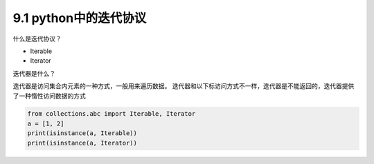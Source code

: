 ===============================
9.1 python中的迭代协议
===============================

什么是迭代协议？

- Iterable
- Iterator

迭代器是什么？

迭代器是访问集合内元素的一种方式，一般用来遍历数据。
迭代器和以下标访问方式不一样，迭代器是不能返回的，迭代器提供了一种惰性访问数据的方式

.. code-block:: python

    from collections.abc import Iterable, Iterator
    a = [1, 2]
    print(isinstance(a, Iterable))
    print(isinstance(a, Iterator))
